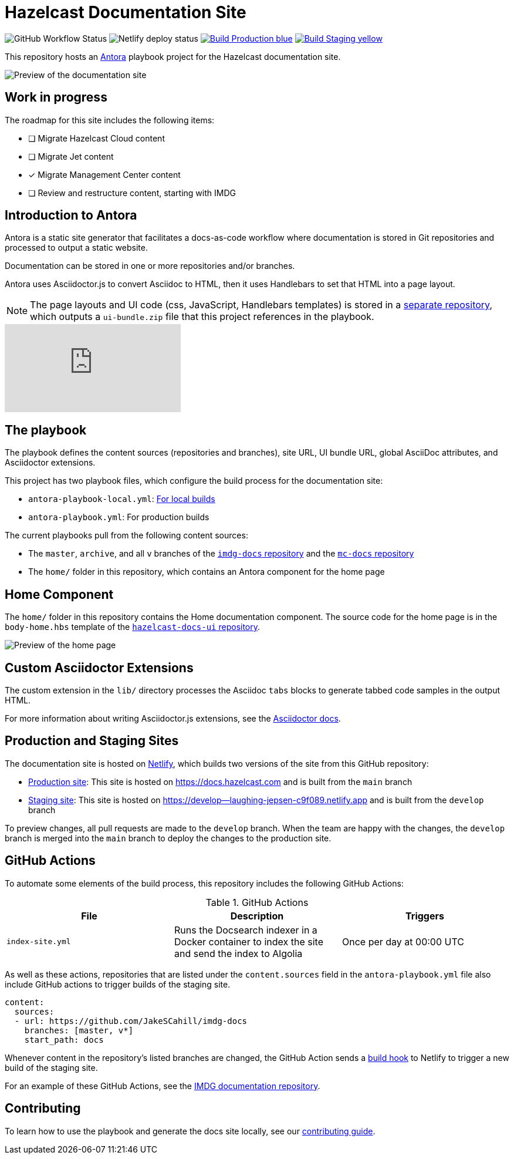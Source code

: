 = Hazelcast Documentation Site
:url-imdg-docs: https://github.com/JakeSCahill/imdg-docs
:url-mc-docs: https://github.com/Serdaro/mc-docs
:url-antora: https://docs.antora.org/antora/2.3/
:url-docs-ui: https://github.com/JakeSCahill/hazelcast-docs-ui
:url-asciidoc-extensions: https://asciidoctor-docs.netlify.app/asciidoctor.js/latest/extend/extensions
:url-contributing: .github/CONTRIBUTING.adoc
:url-netlify: https://netlify.com/
:url-netlify-docs: https://docs.netlify.com/
:url-production: https://docs.hazelcast.com
:url-staging: https://develop--laughing-jepsen-c9f089.netlify.app


image:https://img.shields.io/github/workflow/status/JakeSCahill/hazelcast-docs/Index%20site?label=Indexer[GitHub Workflow Status]
image:https://api.netlify.com/api/v1/badges/77888641-0e64-4263-8155-1e0e0b50e74e/deploy-status[Netlify deploy status]
image:https://img.shields.io/badge/Build-Production-blue[link="{url-production}"]
image:https://img.shields.io/badge/Build-Staging-yellow[link="{url-staging}"]

This repository hosts an {url-antora}[Antora] playbook project for the Hazelcast documentation site.

image::images/docs-preview.png[Preview of the documentation site]

== Work in progress

The roadmap for this site includes the following items:

- [ ] Migrate Hazelcast Cloud content
- [ ] Migrate Jet content
- [x] Migrate Management Center content
- [ ] Review and restructure content, starting with IMDG

== Introduction to Antora

Antora is a static site generator that facilitates a docs-as-code workflow where documentation is stored in Git repositories and processed to output a static website.

Documentation can be stored in one or more repositories and/or branches.

Antora uses Asciidoctor.js to convert Asciidoc to HTML, then it uses Handlebars to set that HTML into a page layout.

NOTE: The page layouts and UI code (css, JavaScript, Handlebars templates) is stored in a {url-docs-ui}[separate repository], which outputs a `ui-bundle.zip` file that this project references in the playbook.

video::BAJ8F7yQz64[youtube]

== The playbook

The playbook defines the content sources (repositories and branches), site URL, UI bundle URL, global AsciiDoc attributes, and Asciidoctor extensions.

This project has two playbook files, which configure the build process for the documentation site:

- `antora-playbook-local.yml`: link:{url-contributing}#local-builds[For local builds]
- `antora-playbook.yml`: For production builds

The current playbooks pull from the following content sources:

- The `master`, `archive`, and all `v` branches of the {url-imdg-docs}[`imdg-docs` repository] and the {url-mc-docs}[`mc-docs` repository]
- The `home/` folder in this repository, which contains an Antora component for the home page

[[home]]
== Home Component

The `home/` folder in this repository contains the Home documentation component. The source code for the home page is in the `body-home.hbs` template of the {url-docs-ui}[`hazelcast-docs-ui` repository].

image::images/home-page.png[Preview of the home page]

== Custom Asciidoctor Extensions
The custom extension in the `lib/` directory processes the Asciidoc `tabs` blocks to generate tabbed code samples in the output HTML.

For more information about writing Asciidoctor.js extensions, see the {url-asciidoc-extensions}[Asciidoctor docs].

== Production and Staging Sites

The documentation site is hosted on {url-netlify}[Netlify], which builds two versions of the site from this GitHub repository:

- {url-production}[Production site]: This site is hosted on {url-production} and is built from the `main` branch
- {url-staging}[Staging site]: This site is hosted on {url-staging} and is built from the `develop` branch

To preview changes, all pull requests are made to the `develop` branch. When the team are happy with the changes, the `develop` branch is merged into the `main` branch to deploy the changes to the production site.

== GitHub Actions

To automate some elements of the build process, this repository includes the following GitHub Actions:

.GitHub Actions
[cols="m,a,a"]
|===
|File |Description |Triggers

|index-site.yml
|Runs the Docsearch indexer in a Docker container to index the site and send the index to Algolia
|Once per day at 00:00 UTC
|===

As well as these actions, repositories that are listed under the `content.sources` field in the `antora-playbook.yml` file also include GitHub actions to trigger builds of the staging site.

```yaml
content:
  sources: 
  - url: https://github.com/JakeSCahill/imdg-docs
    branches: [master, v*]
    start_path: docs
```

Whenever content in the repository's listed branches are changed, the GitHub Action sends a {url-netlify-docs}/configure-builds/build-hooks/[build hook] to Netlify to trigger a new build of the staging site.

For an example of these GitHub Actions, see the {url-imdg-docs}[IMDG documentation repository].

== Contributing

To learn how to use the playbook and generate the docs site locally, see our link:{url-contributing}[contributing guide].
